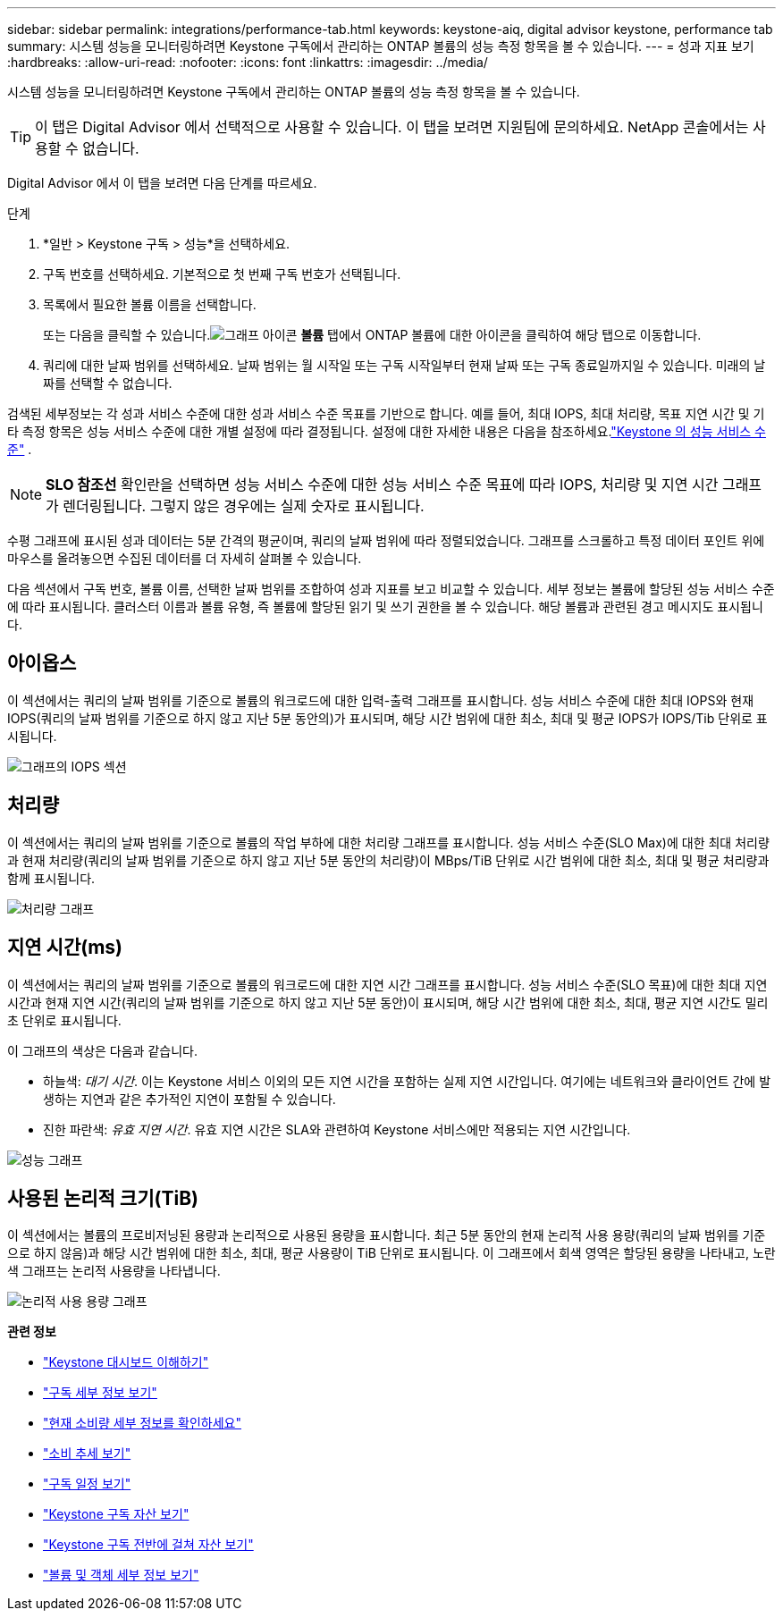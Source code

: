 ---
sidebar: sidebar 
permalink: integrations/performance-tab.html 
keywords: keystone-aiq, digital advisor keystone, performance tab 
summary: 시스템 성능을 모니터링하려면 Keystone 구독에서 관리하는 ONTAP 볼륨의 성능 측정 항목을 볼 수 있습니다. 
---
= 성과 지표 보기
:hardbreaks:
:allow-uri-read: 
:nofooter: 
:icons: font
:linkattrs: 
:imagesdir: ../media/


[role="lead"]
시스템 성능을 모니터링하려면 Keystone 구독에서 관리하는 ONTAP 볼륨의 성능 측정 항목을 볼 수 있습니다.


TIP: 이 탭은 Digital Advisor 에서 선택적으로 사용할 수 있습니다. 이 탭을 보려면 지원팀에 문의하세요. NetApp 콘솔에서는 사용할 수 없습니다.

Digital Advisor 에서 이 탭을 보려면 다음 단계를 따르세요.

.단계
. *일반 > Keystone 구독 > 성능*을 선택하세요.
. 구독 번호를 선택하세요.  기본적으로 첫 번째 구독 번호가 선택됩니다.
. 목록에서 필요한 볼륨 이름을 선택합니다.
+
또는 다음을 클릭할 수 있습니다.image:aiq-ks-time-icon.png["그래프 아이콘"] *볼륨* 탭에서 ONTAP 볼륨에 대한 아이콘을 클릭하여 해당 탭으로 이동합니다.

. 쿼리에 대한 날짜 범위를 선택하세요.  날짜 범위는 월 시작일 또는 구독 시작일부터 현재 날짜 또는 구독 종료일까지일 수 있습니다.  미래의 날짜를 선택할 수 없습니다.


검색된 세부정보는 각 성과 서비스 수준에 대한 성과 서비스 수준 목표를 기반으로 합니다.  예를 들어, 최대 IOPS, 최대 처리량, 목표 지연 시간 및 기타 측정 항목은 성능 서비스 수준에 대한 개별 설정에 따라 결정됩니다.  설정에 대한 자세한 내용은 다음을 참조하세요.link:../concepts/service-levels.html["Keystone 의 성능 서비스 수준"] .


NOTE: *SLO 참조선* 확인란을 선택하면 성능 서비스 수준에 대한 성능 서비스 수준 목표에 따라 IOPS, 처리량 및 지연 시간 그래프가 렌더링됩니다.  그렇지 않은 경우에는 실제 숫자로 표시됩니다.

수평 그래프에 표시된 성과 데이터는 5분 간격의 평균이며, 쿼리의 날짜 범위에 따라 정렬되었습니다.  그래프를 스크롤하고 특정 데이터 포인트 위에 마우스를 올려놓으면 수집된 데이터를 더 자세히 살펴볼 수 있습니다.

다음 섹션에서 구독 번호, 볼륨 이름, 선택한 날짜 범위를 조합하여 성과 지표를 보고 비교할 수 있습니다.  세부 정보는 볼륨에 할당된 성능 서비스 수준에 따라 표시됩니다.  클러스터 이름과 볼륨 유형, 즉 볼륨에 할당된 읽기 및 쓰기 권한을 볼 수 있습니다.  해당 볼륨과 관련된 경고 메시지도 표시됩니다.



== 아이옵스

이 섹션에서는 쿼리의 날짜 범위를 기준으로 볼륨의 워크로드에 대한 입력-출력 그래프를 표시합니다.  성능 서비스 수준에 대한 최대 IOPS와 현재 IOPS(쿼리의 날짜 범위를 기준으로 하지 않고 지난 5분 동안의)가 표시되며, 해당 시간 범위에 대한 최소, 최대 및 평균 IOPS가 IOPS/Tib 단위로 표시됩니다.

image:perf-iops.png["그래프의 IOPS 섹션"]



== 처리량

이 섹션에서는 쿼리의 날짜 범위를 기준으로 볼륨의 작업 부하에 대한 처리량 그래프를 표시합니다.  성능 서비스 수준(SLO Max)에 대한 최대 처리량과 현재 처리량(쿼리의 날짜 범위를 기준으로 하지 않고 지난 5분 동안의 처리량)이 MBps/TiB 단위로 시간 범위에 대한 최소, 최대 및 평균 처리량과 함께 표시됩니다.

image:perf-thr.png["처리량 그래프"]



== 지연 시간(ms)

이 섹션에서는 쿼리의 날짜 범위를 기준으로 볼륨의 워크로드에 대한 지연 시간 그래프를 표시합니다.  성능 서비스 수준(SLO 목표)에 대한 최대 지연 시간과 현재 지연 시간(쿼리의 날짜 범위를 기준으로 하지 않고 지난 5분 동안)이 표시되며, 해당 시간 범위에 대한 최소, 최대, 평균 지연 시간도 밀리초 단위로 표시됩니다.

이 그래프의 색상은 다음과 같습니다.

* 하늘색: _대기 시간_.  이는 Keystone 서비스 이외의 모든 지연 시간을 포함하는 실제 지연 시간입니다.  여기에는 네트워크와 클라이언트 간에 발생하는 지연과 같은 추가적인 지연이 포함될 수 있습니다.
* 진한 파란색: _유효 지연 시간_.  유효 지연 시간은 SLA와 관련하여 Keystone 서비스에만 적용되는 지연 시간입니다.


image:perf-lat.png["성능 그래프"]



== 사용된 논리적 크기(TiB)

이 섹션에서는 볼륨의 프로비저닝된 용량과 논리적으로 사용된 용량을 표시합니다.  최근 5분 동안의 현재 논리적 사용 용량(쿼리의 날짜 범위를 기준으로 하지 않음)과 해당 시간 범위에 대한 최소, 최대, 평균 사용량이 TiB 단위로 표시됩니다.  이 그래프에서 회색 영역은 할당된 용량을 나타내고, 노란색 그래프는 논리적 사용량을 나타냅니다.

image:perf-log-usd.png["논리적 사용 용량 그래프"]

*관련 정보*

* link:../integrations/dashboard-overview.html["Keystone 대시보드 이해하기"]
* link:../integrations/subscriptions-tab.html["구독 세부 정보 보기"]
* link:../integrations/current-usage-tab.html["현재 소비량 세부 정보를 확인하세요"]
* link:../integrations/consumption-tab.html["소비 추세 보기"]
* link:../integrations/subscription-timeline.html["구독 일정 보기"]
* link:../integrations/assets-tab.html["Keystone 구독 자산 보기"]
* link:../integrations/assets.html["Keystone 구독 전반에 걸쳐 자산 보기"]
* link:../integrations/volumes-objects-tab.html["볼륨 및 객체 세부 정보 보기"]

